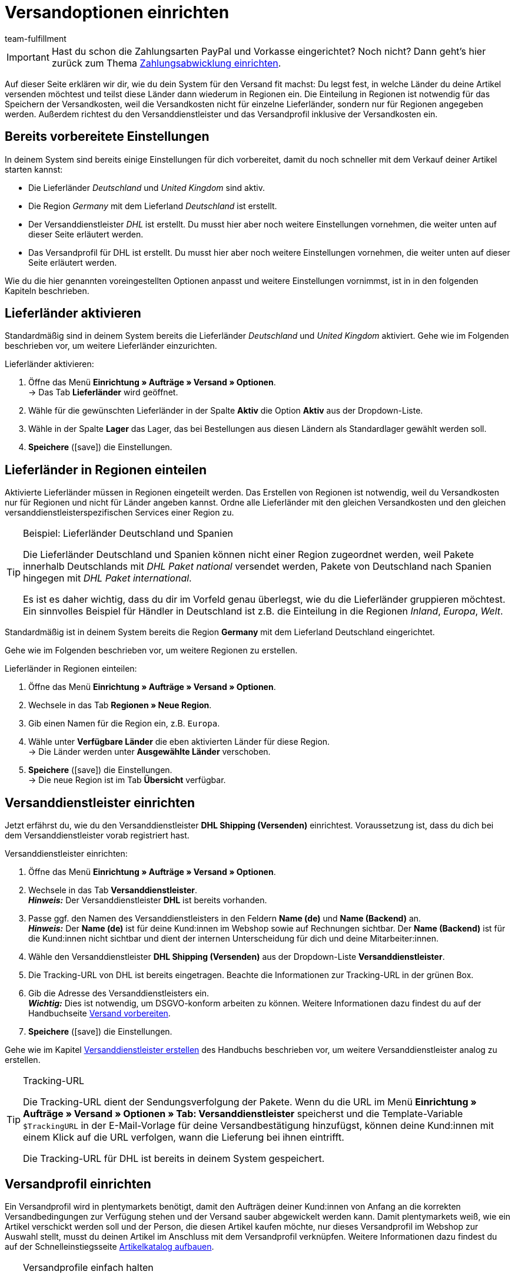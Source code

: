 = Versandoptionen einrichten
:lang: de
:description: Erfahre in diesem Teil des Schnelleinstiegs, wie du die Versandoptionen einrichtest.
:position: 70
:url: willkommen/schnelleinstieg/schnelleinstieg-versandoptionen
:id: ELFJKWG
:author: team-fulfillment

IMPORTANT: Hast du schon die Zahlungsarten PayPal und Vorkasse eingerichtet? Noch nicht? Dann geht's hier zurück zum Thema <<willkommen/schnelleinstieg/schnelleinstieg-zahlungsabwicklung, Zahlungsabwicklung einrichten>>.

Auf dieser Seite erklären wir dir, wie du dein System für den Versand fit machst: Du legst fest, in welche Länder du deine Artikel versenden möchtest und teilst diese Länder dann wiederum in Regionen ein. Die Einteilung in Regionen ist notwendig für das Speichern der Versandkosten, weil die Versandkosten nicht für einzelne Lieferländer, sondern nur für Regionen angegeben werden. Außerdem richtest du den Versanddienstleister und das Versandprofil inklusive der Versandkosten ein.

[#100]
== Bereits vorbereitete Einstellungen

In deinem System sind bereits einige Einstellungen für dich vorbereitet, damit du noch schneller mit dem Verkauf deiner Artikel starten kannst:

* Die Lieferländer _Deutschland_ und _United Kingdom_ sind aktiv.
* Die Region _Germany_ mit dem Lieferland _Deutschland_ ist erstellt.
* Der Versanddienstleister _DHL_ ist erstellt. Du musst hier aber noch weitere Einstellungen vornehmen, die weiter unten auf dieser Seite erläutert werden.
* Das Versandprofil für DHL ist erstellt. Du musst hier aber noch weitere Einstellungen vornehmen, die weiter unten auf dieser Seite erläutert werden.

Wie du die hier genannten voreingestellten Optionen anpasst und weitere Einstellungen vornimmst, ist in in den folgenden Kapiteln beschrieben.

[#200]
== Lieferländer aktivieren

Standardmäßig sind in deinem System bereits die Lieferländer _Deutschland_ und _United Kingdom_ aktiviert. Gehe wie im Folgenden beschrieben vor, um weitere Lieferländer einzurichten.

[.instruction]
Lieferländer aktivieren:

. Öffne das Menü *Einrichtung » Aufträge » Versand » Optionen*. +
→ Das Tab *Lieferländer* wird geöffnet.
. Wähle für die gewünschten Lieferländer in der Spalte *Aktiv* die Option *Aktiv* aus der Dropdown-Liste.
. Wähle in der Spalte *Lager* das Lager, das bei Bestellungen aus diesen Ländern als Standardlager gewählt werden soll.
. *Speichere* (icon:save[role="green"]) die Einstellungen.

[#300]
== Lieferländer in Regionen einteilen

Aktivierte Lieferländer müssen in Regionen eingeteilt werden. Das Erstellen von Regionen ist notwendig, weil du Versandkosten nur für Regionen und nicht für Länder angeben kannst. Ordne alle Lieferländer mit den gleichen Versandkosten und den gleichen versanddienstleisterspezifischen Services einer Region zu.

[TIP]
.Beispiel: Lieferländer Deutschland und Spanien
====
Die Lieferländer Deutschland und Spanien können nicht einer Region zugeordnet werden, weil Pakete innerhalb Deutschlands mit _DHL Paket national_ versendet werden, Pakete von Deutschland nach Spanien hingegen mit _DHL Paket international_.

Es ist es daher wichtig, dass du dir im Vorfeld genau überlegst, wie du die Lieferländer gruppieren möchtest. Ein sinnvolles Beispiel für Händler in Deutschland ist z.B. die Einteilung in die Regionen _Inland_, _Europa_, _Welt_.
====

Standardmäßig ist in deinem System bereits die Region *Germany* mit dem Lieferland Deutschland eingerichtet.

Gehe wie im Folgenden beschrieben vor, um weitere Regionen zu erstellen.

[.instruction]
Lieferländer in Regionen einteilen:

. Öffne das Menü *Einrichtung » Aufträge » Versand » Optionen*.
. Wechsele in das Tab *Regionen » Neue Region*.
. Gib einen Namen für die Region ein, z.B. `Europa`.
. Wähle unter *Verfügbare Länder* die eben aktivierten Länder für diese Region. +
→ Die Länder werden unter *Ausgewählte Länder* verschoben.
. *Speichere* (icon:save[role="green"]) die Einstellungen. +
→ Die neue Region ist im Tab *Übersicht* verfügbar.

[#400]
== Versanddienstleister einrichten

Jetzt erfährst du, wie du den Versanddienstleister *DHL Shipping (Versenden)* einrichtest. Voraussetzung ist, dass du dich bei dem Versanddienstleister vorab registriert hast.

[.instruction]
Versanddienstleister einrichten:

. Öffne das Menü *Einrichtung » Aufträge » Versand » Optionen*.
. Wechsele in das Tab *Versanddienstleister*. +
*_Hinweis:_* Der Versanddienstleister *DHL* ist bereits vorhanden.
. Passe ggf. den Namen des Versanddienstleisters in den Feldern *Name (de)* und *Name (Backend)* an. +
*_Hinweis:_* Der *Name (de)* ist für deine Kund:innen im Webshop sowie auf Rechnungen sichtbar. Der *Name (Backend)* ist für die Kund:innen nicht sichtbar und dient der internen Unterscheidung für dich und deine Mitarbeiter:innen.
. Wähle den Versanddienstleister *DHL Shipping (Versenden)* aus der Dropdown-Liste *Versanddienstleister*.
. Die Tracking-URL von DHL ist bereits eingetragen. Beachte die Informationen zur Tracking-URL in der grünen Box.
. Gib die Adresse des Versanddienstleisters ein. +
*_Wichtig:_* Dies ist notwendig, um DSGVO-konform arbeiten zu können. Weitere Informationen dazu findest du auf der Handbuchseite <<fulfillment/versand-vorbereiten#800, Versand vorbereiten>>.
. *Speichere* (icon:save[role="green"]) die Einstellungen.

Gehe wie im Kapitel <<fulfillment/versand-vorbereiten#800, Versanddienstleister erstellen>> des Handbuchs beschrieben vor, um weitere Versanddienstleister analog zu erstellen.

[TIP]
.Tracking-URL
====
Die Tracking-URL dient der Sendungsverfolgung der Pakete. Wenn du die URL im Menü *Einrichtung » Aufträge » Versand » Optionen » Tab: Versanddienstleister* speicherst und die Template-Variable `$TrackingURL` in der E-Mail-Vorlage für deine Versandbestätigung hinzufügst, können deine Kund:innen mit einem Klick auf die URL verfolgen, wann die Lieferung bei ihnen eintrifft.

Die Tracking-URL für DHL ist bereits in deinem System gespeichert.

====

[#500]
== Versandprofil einrichten

Ein Versandprofil wird in plentymarkets benötigt, damit den Aufträgen deiner Kund:innen von Anfang an die korrekten Versandbedingungen zur Verfügung stehen und der Versand sauber abgewickelt werden kann. Damit plentymarkets weiß, wie ein Artikel verschickt werden soll und der Person, die diesen Artikel kaufen möchte, nur dieses Versandprofil im Webshop zur Auswahl stellt, musst du deinen Artikel im Anschluss mit dem Versandprofil verknüpfen. Weitere Informationen dazu findest du auf der Schnelleinstiegsseite <<willkommen/schnelleinstieg/schnelleinstieg-artikelkatalog#, Artikelkatalog aufbauen>>.

[TIP]
.Versandprofile einfach halten
====
Gestalte die Versandprofile so einfach wie möglich. Je komplexer die Einstellungen sind, desto eher kann es zu Fehlern kommen. Außerdem könntest du deine Kund:innen durch zu komplizierte Versandkostenmodelle verwirren und damit letztlich vom Kauf abhalten.
====

[.instruction]
Versandprofil einrichten:

. Öffne das Menü *Einrichtung » Aufträge » Versand » Optionen*.
. Wechsele in das Tab *Versandprofile*.
. Klicke auf das DHL-Versandprofil. +
→ Das Tab *Base* wird geöffnet.
. Nimm die gewünschten Einstellungen vor. Beachte dazu die Erläuterungen in <<tabelle-versandprofil-einrichten>>.
. *Speichere* (icon:save[role="green"]) die Einstellungen.

[[tabelle-versandprofil-einrichten]]
.Versandprofil einrichten
[cols="1,3"]
|====
|Einstellung |Erläuterung

| *ID*
|Jedes Versandprofil erhält nach dem Speichern automatisch eine ID. Diese ID ist nicht änderbar.

| *Versanddienstleister*
|Versanddienstleister *DHL Shipping (Versenden)* für dieses Versandprofil wählen.

| *Name*
|Name eingeben, der den Kund:innen im Webshop angezeigt wird.

| *Name (Backend)*
|Name eingeben, der im plentymarkets Backend verwendet wird und den Kund:innen nicht angezeigt wird.

| *Markierung*
|Standardmäßig ist die Markierung *1* für DHL gewählt. Die Markierung wird z.B. in der Auftragsübersicht angezeigt.

| *Priorität*
|Standardmäßig ist die höchste Priorität gewählt. Die Priorität legt die Reihenfolge der Versandprofile in der Kaufabwicklung im Webshop fest.

| *Kategorie*
|Standardmäßig ist die niedrigste Kategorie gewählt. Die Kategorie legt fest, wann ein Versandprofil in der Kaufabwicklung angezeigt wird. +
*_Hinweis:_* Tipps und Tricks zu den Kategorieeinstellungen findest du in unserem <<fulfillment/versand-vorbereiten#1300, Handbuch>>.

| *Bei neuen Artikeln aktivieren*
|Aktivieren, um das Versandprofil automatisch für jeden neuen Artikel einzustellen. +
Wähle bei mindestens einem Versandprofil die Option *Bei neuen Artikeln aktivieren*, damit neuen Artikeln immer automatisch mindestens dieses Profil zugeordnet wird. Ist ein Artikel nicht mit mindestens einem Versandprofil verknüpft, kann dieser auch nicht versendet werden.

| *Mandanten (Shops)*
|Standardmäßig sind alle Mandanten aktiviert.

| *Auftragsherkunft*
|Standardmäßig sind alle Auftragsherkünfte gewählt. Auftragsherkünfte deaktivieren, wenn das Versandprofil ausschließlich für bestimmte Aufträge gelten soll. Mindestens ein Versandprofil sollte die Auftragsherkunft *ALLE* beinhalten, damit tatsächlich für alle Aufträge mindestens ein Versandprofil zur Verfügung steht.

| *Gesperrte Zahlungsarten*, *Gesperrte Kundenklassen*
|link:https://marketplace.plentymarkets.com/plugins/payment[Zahlungsarten^]{nbsp}icon:external-link[] und Kundenklassen wählen, für die das Versandprofil *nicht* gelten soll.

|====

[#600]
== Portotabelle einrichten

Nachdem du das Versandprofil erstellt hast, kannst du dich nun um die Versandkosten kümmern. Für jede erstellte Region muss eine eigene Portotabelle eingerichtet werden.

Bevor du Werte eingibst, musst du dich pro Region für einen Berechnungstyp entscheiden. Standardmäßig ist der Berechnungstyp *Pauschal* eingestellt.

[.instruction]
Portotabelle einrichten:

. Öffne das Menü *Einrichtung » Aufträge » Versand » Optionen*.
. Wechsele in das Tab *Versandprofile*.
. Öffne das DHL-Versandprofil. +
→ Das Tab *Base* wird geöffnet.
. Wechsele in das Tab *Portotabelle*.
. Klappe die Region *Germany* auf (icon:chevron-down[]).
. Der Berechnungstyp *Pauschal* ist standardmäßig ist in deinem System gewählt.
. Ändere ggf. den Betrag im Feld *Pauschales Porto*. Standardmäßig sind 5,99 Euro eingestellt.
. Ändere ggf. im Feld *Versandkostenfrei ab Warenwert* den Betrag für den Warenwert, ab dem die Versandkosten entfallen. Standardmäßig sind 250,00 Euro eingestellt.
. Ändere ggf. auch die Werte in den Feldern *Ab Warenwert...* und *...pauschale Versandkosten von*.
. *Speichere* (icon:save[role="green"]) die Einstellungen.

[#650]
== DHL Shipping (Versenden)-Plugin einrichten

Durchlaufe den Integrations-Assistenten, um das DHL Shipping (Versenden)-Plugin zu installieren. Du findest den Integrationen-Assistenten im Menü *Einrichtung » Assistenten*. Nach erfolgreicher Installation des Plugins stehen dir im Menü *Einrichtung » Assistenten* im Bereich *Integration* zwei DHL Assistenten zur Verfügung. Durchlaufe diese beiden DHL Assistenten, um die Schnittstelle für DHL Shipping einzurichten.

* Assistent *DHL Shipping (Versenden): Grundeinstellungen*
** In diesem Assistenten bereitest du alle Daten vor, die du später im Assistenten *DHL Shipping (Versenden): Einstellungsverknüpfung* benötigst.

* Assistent *DHL Shipping (Versenden): Einstellungsverknüpfung*
** In diesem Assistenten verknüpfst du die Einstellungen, die du im Assistenten *DHL Shipping (Versenden): Grundeinstellungen* gespeichert hast.

Bitte schaue dir dazu die <<fulfillment/versanddienstleister-plugins/plugin-dhl-shipping-versenden#, Handbuchseite *DHL Shipping (Versenden)*>> an. Dort sind alle Einstellungen beschrieben, die du vornehmen musst, um deine Artikel über die Schnittstelle für DHL Shipping zu versenden.

[#660]
== Versand anmelden

Sobald sich ein neuer Auftrag in deinem System befindet, meldest du den Versand beim Versanddienstleister an – entweder manuell oder automatisiert über einen Prozess.

Prozesse kannst du nur nutzen, wenn du das Tool plentyBase installiert hast und richtet sich an fortgeschrittene plentymarkets Nutzer:innen. Daher werden Prozesse im Schnelleinstieg nicht näher beschrieben. Beachte die weiterführenden Links am Ende dieser Seite, um weitere Informationen zum Einrichten von Prozessen zu erhalten.

[.instruction]
Versand anmelden:

. Öffne das Menü *Aufträge » Versand-Center*.
. Wähle aus der Dropdown-Liste *Versandstatus* die Option *offen*.
. Wähle aus der Dropdown-Liste *Versanddienstleister* die Option *DHL Shipping*.
. Klicke auf die Lupe (icon:search[role="blue"]). +
→ Die offenen Versandaufträge für DHL Shipping werden angezeigt.
. Wechsele in das Tab *Anmelden*.
. Wähle aus der Dropdown-Liste *Versanddienstleister* die Option *DHL Shipping (Versenden)*.
. Wähle aus der Dropdown-Liste *Ändere Auftragsstatus* den Auftragsstatus, den die Aufträge nach der erfolgreichen Anmeldung erhalten sollen. +
*_Tipp:_* Das Ändern des Auftragsstatus kann mit einer Ereignisaktion, die z.B. automatisch den Warenausgang bucht, kombiniert werden.
. Setze ein Häkchen bei den Aufträgen, die du anmelden möchtest.
. Klicke auf *Anmelden* (icon:cog[]).

Nach der erfolgreichen Anmeldung steht dir das Versandlabel im angemeldeten Auftrag zur Verfügung. Drucke dieses Label aus und klebe es auf das Paket.

Beachte die weiterführenden Links am Ende dieser Seite, um weitere Informationen zur Versandanmeldung zu erhalten.

[#700]
== Checkliste

Arbeite die Checkliste durch, um deine Einstellungen zum Thema Versandoptionen zu prüfen.

[%interactive]

* [ ] Hast du alle Länder, in die du deine Artikel liefern möchtest, aktiviert und einem Lager zugewiesen?
* [ ] Hast du alle Lieferländer mit gleichen Versandkosten in eine Region eingeteilt?
* [ ] Hast du Versanddienstleister erstellt?
* [ ] Hast du Portotabellen für alle Regionen erstellt?
* [ ] Hast du deinen Artikel mit dem Versandprofil verknüpft?
* [ ] Hast du für mindestens ein Versandprofil die Option *Bei neuen Artikeln aktivieren* gewählt?
* [ ] Hast du alle Einstellungen in den Assistenten *DHL Shipping (Versenden): Grundeinstellungen* und *DHL Shipping (Versenden): Einstellungsverknüpfung* vorgenommen?

[#800]
== Mehr zum Thema Versandoptionen

* <<crm/kontakte-verwalten#15, Kundenklasse erstellen>>
* link:https://marketplace.plentymarkets.com/plugins/payment[Zahlungsarten^]{nbsp}icon:external-link[]
* <<fulfillment/versand-vorbereiten#100, Lieferländer einrichten>>
* <<fulfillment/versand-vorbereiten#400, Region erstellen>>
* <<fulfillment/versand-vorbereiten#800, Versanddienstleister erstellen>>
* <<fulfillment/versand-vorbereiten#1000, Versandprofil erstellen>>
* <<fulfillment/versand-vorbereiten#1500, Portotabelle einrichten>>
* <<fulfillment/versand-vorbereiten#1600, Berechnungstypen in der Portotabelle>>
* <<auftraege/auftragsherkunft#, Auftragsherkunft aktivieren>>
* <<automatisierung/prozesse/prozesse-einrichten, Prozesse einrichten>>
* <<fulfillment/versand-center#, Versandauftrag anmelden>>
* <<automatisierung/ereignisaktionen#, Ereignisaktionen erstellen>>
* <<fulfillment/faq/best-practices-dhl#, FAQ: DHL>> mit Fehlermeldungen von DHL und deren Lösungen

TIP: Weiter zum Thema <<willkommen/schnelleinstieg/schnelleinstieg-artikelkatalog#, Artikelkatalog aufbauen>>
